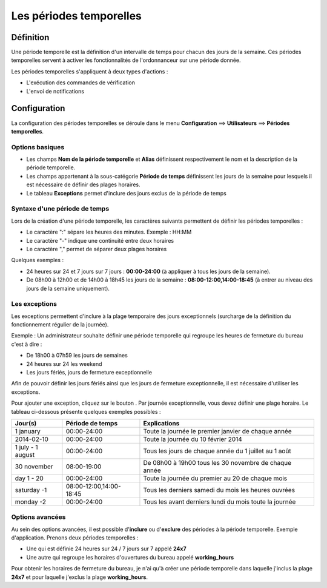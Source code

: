 ========================
Les périodes temporelles
========================

**********
Définition
**********

Une période temporelle est la définition d'un intervalle de temps pour chacun des jours de la semaine.
Ces périodes temporelles servent à activer les fonctionnalités de l'ordonnanceur sur une période donnée.

Les périodes temporelles s'appliquent à deux types d'actions :

*	L'exécution des commandes de vérification
*	L'envoi de notifications

*************
Configuration
*************

La configuration des périodes temporelles se déroule dans le menu **Configuration** ==> **Utilisateurs** ==> **Périodes temporelles**.

Options basiques
================

*	Les champs **Nom de la période temporelle** et **Alias** définissent respectivement le nom et la description de la période temporelle.
*	Les champs appartenant à la sous-catégorie **Période de temps** définissent les jours de la semaine pour lesquels il est nécessaire de définir des plages horaires.
*	Le tableau **Exceptions** permet d'inclure des jours exclus de la période de temps

Syntaxe d'une période de temps
==============================

Lors de la création d'une période temporelle, les caractères suivants permettent de définir les périodes temporelles :

*	Le caractère ":" sépare les heures des minutes. Exemple : HH:MM
*	Le caractère "-" indique une continuité entre deux horaires
*	Le caractère "," permet de séparer deux plages horaires

Quelques exemples :

*	24 heures sur 24 et 7 jours sur 7 jours : **00:00-24:00** (à appliquer à tous les jours de la semaine).
*	De 08h00 à 12h00 et de 14h00 à 18h45 les jours de la semaine :  **08:00-12:00,14:00-18:45** (à entrer au niveau des jours de la semaine uniquement).

.. image :: /images/guide_utilisateur/configuration/05timeperiod.png
   :align: center 

Les exceptions
==============

Les exceptions permettent d'inclure à la plage temporaire des jours exceptionnels (surcharge de la définition du fonctionnement régulier de la journée).

Exemple : Un administrateur souhaite définir une période temporelle qui regroupe les heures de fermeture du bureau c'est à dire :

*	De 18h00 à 07h59 les jours de semaines
*	24 heures sur 24 les weekend
*	Les jours fériés, jours de fermeture exceptionnelle

Afin de pouvoir définir les jours fériés ainsi que les jours de fermeture exceptionnelle, il est nécessaire d'utiliser les exceptions.

Pour ajouter une exception, cliquez sur le bouton |navigate_plus|.
Par journée exceptionnelle, vous devez définir une plage horaire. Le tableau ci-dessous présente quelques exemples possibles :

+-----------------------+-------------------------+-----------------------------------------------------------------+
|         Jour(s)       |    Période de temps     |                            Explications                         |
+=======================+=========================+=================================================================+
|     1 january         |       00:00-24:00       |   Toute la journée le premier janvier de chaque année           |
+-----------------------+-------------------------+-----------------------------------------------------------------+
|     2014-02-10        |       00:00-24:00       |   Toute la journée du 10 février 2014                           |
+-----------------------+-------------------------+-----------------------------------------------------------------+
|  1 july - 1 august    |       00:00-24:00       |   Tous les jours de chaque année du 1 juillet au 1 août         |
+-----------------------+-------------------------+-----------------------------------------------------------------+
|     30 november       |       08:00-19:00       |   De 08h00 à 19h00 tous les 30 novembre de chaque année         |
+-----------------------+-------------------------+-----------------------------------------------------------------+
|      day 1 - 20       |       00:00-24:00       |   Toute la journée du premier au 20 de chaque mois              |
+-----------------------+-------------------------+-----------------------------------------------------------------+
|     saturday -1       | 08:00-12:00,14:00-18:45 |   Tous les derniers samedi du mois les heures ouvrées           |
+-----------------------+-------------------------+-----------------------------------------------------------------+
|     monday -2         |       00:00-24:00       |   Tous les avant derniers lundi du mois toute la journée        |
+-----------------------+-------------------------+-----------------------------------------------------------------+

Options avancées
================

Au sein des options avancées, il est possible d'**inclure** ou d'**exclure** des périodes à la période temporelle.
Exemple d'application. Prenons deux périodes temporelles :

*	Une qui est définie 24 heures sur 24 / 7 jours sur 7 appelé **24x7**
*	Une autre qui regroupe les horaires d'ouvertures du bureau appelé **working_hours**

Pour obtenir les horaires de fermeture du bureau, je n'ai qu'à créer une période temporelle dans laquelle j'inclus la plage **24x7** et pour laquelle j'exclus la plage **working_hours**.

.. |navigate_plus|	image:: /images/navigate_plus.png
